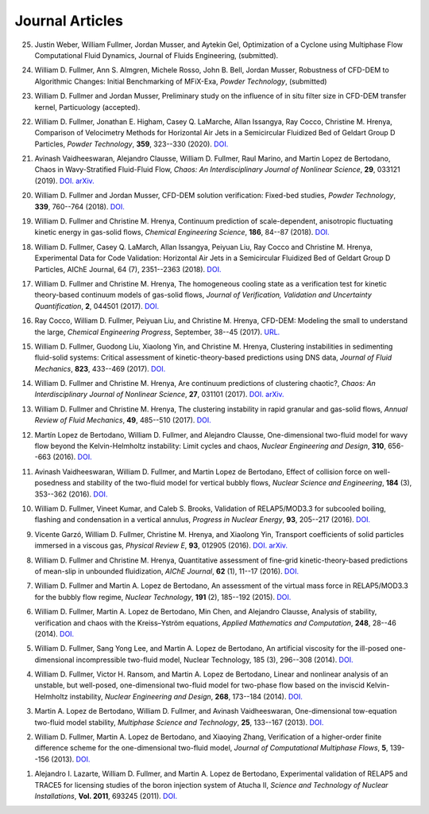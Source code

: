 .. _pubs.js:

Journal Articles
================

25.  Justin Weber, William Fullmer, Jordan Musser, and Aytekin Gel, 
     Optimization of a Cyclone using Multiphase Flow Computational 
     Fluid Dynamics, Journal of Fluids Engineering, (submitted). 

24.  William D. Fullmer, Ann S. Almgren, Michele Rosso, John B. Bell, Jordan Musser, 
     Robustness of CFD-DEM to Algorithmic Changes: Initial Benchmarking of MFiX-Exa, 
     *Powder Technology*, (submitted)

23.  William D. Fullmer and Jordan Musser, Preliminary study on the influence 
     of in situ filter size in CFD-DEM transfer kernel, Particuology (accepted). 

22.  William D. Fullmer, Jonathan E. Higham, Casey Q. LaMarche, 
     Allan Issangya, Ray Cocco, Christine M. Hrenya, Comparison of Velocimetry 
     Methods for Horizontal Air Jets in a Semicircular Fluidized Bed of Geldart 
     Group D Particles, *Powder Technology*, **359**, 323--330 (2020).
     `DOI. <https://doi.org/10.1016/j.powtec.2019.09.073>`__

21.  Avinash Vaidheeswaran, Alejandro Clausse, William D. Fullmer, 
     Raul Marino, and Martin Lopez de Bertodano, Chaos in Wavy-Stratified 
     Fluid-Fluid Flow, *Chaos: An Interdisciplinary Journal of Nonlinear Science*, 
     **29**, 033121 (2019). 
     `DOI. <https://doi.org/10.1063/1.5055782>`__
     `arXiv. <https://arxiv.org/abs/1809.10599>`__

20.  William D. Fullmer and Jordan Musser, CFD-DEM solution verification: 
     Fixed-bed studies, *Powder Technology*, **339**, 760--764 (2018). 
     `DOI. <https://doi.org/10.1016/j.powtec.2018.08.044>`__

19.  William D. Fullmer and Christine M. Hrenya, Continuum prediction of 
     scale-dependent, anisotropic fluctuating kinetic energy in gas-solid 
     flows, *Chemical Engineering Science*, **186**, 84--87 (2018). 
     `DOI. <https://doi.org/10.1016/j.ces.2018.04.035>`__

18.  William D. Fullmer, Casey Q. LaMarch, Allan Issangya, Peiyuan Liu, 
     Ray Cocco and Christine M. Hrenya, Experimental Data for Code Validation: 
     Horizontal Air Jets in a Semicircular Fluidized Bed of Geldart Group D 
     Particles, AIChE Journal, 64 (7), 2351--2363 (2018). 
     `DOI. <https://doi.org/10.1002/aic.16128>`__

17.  William D. Fullmer and Christine M. Hrenya, The homogeneous cooling state 
     as a verification test for kinetic theory-based continuum models of 
     gas-solid flows, *Journal of Verification, Validation and Uncertainty Quantification*, 
     **2**, 044501 (2017). 
     `DOI. <https://doi.org/10.1115/1.4038916>`__

16.  Ray Cocco, William D. Fullmer, Peiyuan Liu, and Christine M. Hrenya, 
     CFD-DEM: Modeling the small to understand the large, *Chemical Engineering 
     Progress*, September, 38--45 (2017).
     `URL. <https://www.aiche.org/resources/publications/cep/2017/september/cfd-dem-modeling-small-understand-large>`__

15.  William D. Fullmer, Guodong Liu, Xiaolong Yin, and Christine M. Hrenya, 
     Clustering instabilities in sedimenting fluid-solid systems: Critical 
     assessment of kinetic-theory-based predictions using DNS data, 
     *Journal of Fluid Mechanics*, **823**, 433--469 (2017). 
     `DOI. <http://dx.doi.org/10.1017/jfm.2017.295>`__

14.  William D. Fullmer and Christine M. Hrenya, Are continuum predictions 
     of clustering chaotic?, *Chaos: An Interdisciplinary Journal of 
     Nonlinear Science*, **27**, 031101 (2017). 
     `DOI. <http://dx.doi.org/10.1063/1.4977513>`__
     `arXiv. <https://arxiv.org/abs/1701.04876>`__

13.  William D. Fullmer and Christine M. Hrenya, The clustering instability 
     in rapid granular and gas-solid flows, *Annual Review of Fluid Mechanics*, 
     **49**, 485--510 (2017). 
     `DOI. <http://dx.doi.org/10.1146/annurev-fluid-010816-060028>`__

12.  Martín Lopez de Bertodano, William D. Fullmer, and Alejandro Clausse, 
     One-dimensional two-fluid model for wavy flow beyond the Kelvin-Helmholtz 
     instability: Limit cycles and chaos, *Nuclear Engineering and Design*, 
     **310**, 656--663 (2016).  
     `DOI. <http://dx.doi.org/10.1016/j.nucengdes.2016.05.038>`__

11.  Avinash Vaidheeswaran, William D. Fullmer, and Martin Lopez de Bertodano, 
     Effect of collision force on well-posedness and stability of the 
     two-fluid model for vertical bubbly flows, *Nuclear Science and 
     Engineering*, **184** (3), 353--362 (2016). 
     `DOI. <http://dx.doi.org/10.13182/NSE16-23>`__

10.  William D. Fullmer, Vineet Kumar, and Caleb S. Brooks, Validation of 
     RELAP5/MOD3.3 for subcooled boiling, flashing and condensation in a 
     vertical annulus, *Progress in Nuclear Energy*, **93**, 205--217 (2016). 
     `DOI. <http://dx.doi.org/10.1016/j.pnucene.2016.08.013>`__

9.   Vicente Garzó, William D. Fullmer, Christine M. Hrenya, and Xiaolong Yin, 
     Transport coefficients of solid particles immersed in a viscous gas, 
     *Physical Review E*, **93**, 012905 (2016). 
     `DOI. <http://dx.doi.org/10.1103/PhysRevE.93.012905>`__
     `arXiv. <http://arxiv.org/abs/1511.03988>`__

8.   William D. Fullmer and Christine M. Hrenya, Quantitative assessment of 
     fine-grid kinetic-theory-based predictions of mean-slip in unbounded 
     fluidization, *AIChE Journal*, **62** (1), 11--17 (2016). 
     `DOI. <http://dx.doi.org/10.1002/aic.15052>`__

7.   William D. Fullmer and Martin A. Lopez de Bertodano, An assessment of the 
     virtual mass force in RELAP5/MOD3.3 for the bubbly flow regime, 
     *Nuclear Technology*, **191** (2), 185--192 (2015). 
     `DOI. <http://dx.doi.org/10.13182/nt14-110>`__

6.   William D. Fullmer, Martin A. Lopez de Bertodano, Min Chen, and 
     Alejandro Clausse, Analysis of stability, verification and chaos with 
     the Kreiss–Yström equations, *Applied Mathematics and Computation*, 
     **248**, 28--46 (2014). 
     `DOI. <http://dx.doi.org/10.1016/j.amc.2014.09.074>`__

5.   William D. Fullmer, Sang Yong Lee, and Martin A. Lopez de Bertodano, 
     An artificial viscosity for the ill-posed one-dimensional incompressible 
     two-fluid model, Nuclear Technology, 185 (3), 296--308 (2014).
     `DOI. <http://dx.doi.org/10.13182/NT13-66>`__

4.   William D. Fullmer, Victor H. Ransom, and Martin A. Lopez de Bertodano, 
     Linear and nonlinear analysis of an unstable, but well-posed, 
     one-dimensional two-fluid model for two-phase flow based on the inviscid 
     Kelvin-Helmholtz instability, *Nuclear Engineering and Design*, **268**, 
     173--184 (2014). 
     `DOI. <http://dx.doi.org/10.1016/j.nucengdes.2013.04.043>`__

3.   Martin A. Lopez de Bertodano, William D. Fullmer, and 
     Avinash Vaidheeswaran, One-dimensional tow-equation two-fluid model 
     stability, *Multiphase Science and Technology*, **25**, 133--167 (2013).  
     `DOI. <http://dx.doi.org/10.1615/MultScienTechn.v25.i2-4.60>`__

2.   William D. Fullmer, Martin A. Lopez de Bertodano, and Xiaoying Zhang, 
     Verification of a higher-order finite difference scheme for the 
     one-dimensional two-fluid model, *Journal of Computational Multiphase 
     Flows*, **5**, 139--156 (2013). 
     `DOI. <http://dx.doi.org/10.1260/1757-482X.5.2.139>`__

1.   Alejandro I. Lazarte, William D. Fullmer, and Martin A. Lopez de Bertodano, 
     Experimental validation of RELAP5 and TRACE5 for licensing studies of the 
     boron injection system of Atucha II, *Science and Technology of Nuclear 
     Installations*, **Vol. 2011**, 693245 (2011).  
     `DOI. <http://www.hindawi.com/journals/stni/2011/693245>`__




